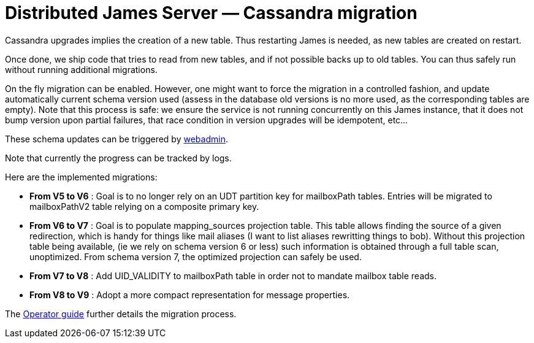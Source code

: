 = Distributed James Server &mdash; Cassandra migration
:navtitle: Cassandra migration

Cassandra upgrades implies the creation of a new table. Thus restarting James is needed, as new tables are created on restart.

Once done, we ship code that tries to read from new tables, and if not possible backs up to old tables. You can thus safely run
without running additional migrations.

On the fly migration can be enabled. However, one might want to force the migration in a controlled fashion, and update
automatically current schema version used (assess in the database old versions is no more used, as the corresponding tables are empty).
Note that this process is safe: we ensure the service is not running concurrently on this James instance, that it does not bump
version upon partial failures, that race condition in version upgrades will be idempotent, etc...

These schema updates can be triggered by xref:distributed/operate/webadmin.adoc#_cassandra_schema_upgrades[webadmin].

Note that currently the progress can be tracked by logs.

Here are the implemented migrations:

* *From V5 to V6* : Goal is to no longer rely on an UDT partition key for mailboxPath tables. Entries will be migrated
to mailboxPathV2 table relying on a composite primary key.
* *From V6 to V7* : Goal is to populate mapping_sources projection table. This table allows finding the source of a given redirection, which is
handy for things like mail aliases (I want to list aliases rewritting things to bob). Without this projection table being available,
(ie we rely on schema version 6 or less) such information is obtained through a full table scan, unoptimized. From schema version 7,
the optimized projection can safely be used.
* *From V7 to V8* : Add UID_VALIDITY to mailboxPath table in order not to mandate mailbox table reads.
* *From V8 to V9* : Adopt a more compact representation for message properties.

The xref:distributed/operate/guide.adoc#_updating_cassandra_schema_version[Operator guide] further details the migration process.